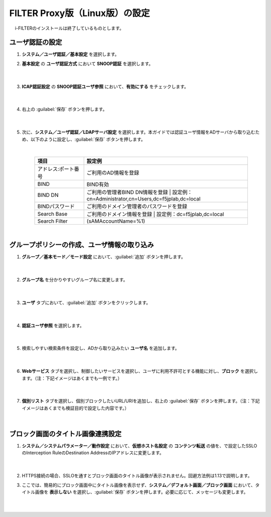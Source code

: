 FILTER Proxy版（Linux版）の設定
======================================

　 i-FILTERのインストールは終了しているものとします。

ユーザ認証の設定
---------------

#. **システム／ユーザ認証／基本設定** を選択します。   

#. **基本設定** の **ユーザ認証方式** において **SNOOP認証** を選択します。

    .. image:: images/mod11-1.png
    |  
#. **ICAP認証設定** の **SNOOP認証ユーザ参照** において、**有効にする** をチェックします。

    .. image:: images/mod11-2.png
    |  
#. 右上の :guilabel:`保存` ボタンを押します。

    .. image:: images/mod11-3.png
    |  
#. 次に、**システム／ユーザ認証／LDAPサーバ設定** を選択します。本ガイドでは認証ユーザ情報をADサーバから取り込むため、以下のように設定し、:guilabel:`保存` ボタンを押します。


    .. image:: images/mod11-4.png
    |
    .. csv-table:: 
         :header: "項目", "設定例"
         :widths: 15, 50

         "アドレス:ポート番号", "ご利用のAD情報を登録"
         "BIND", "BIND有効"
         "BIND DN","ご利用の管理者BIND DN情報を登録  |  設定例：cn=Administrator,cn=Users,dc=f5jplab,dc=local"
         "BINDパスワード","ご利用のドメイン管理者のパスワードを登録"
         "Search Base","ご利用のドメイン情報を登録  |  設定例：dc=f5jplab,dc=local"
         "Search Filter","(sAMAccountName=%1)"
    |  

グループポリシーの作成、ユーザ情報の取り込み
--------------------------------------

#. **グループ／基本モード／モード設定** において、:guilabel:`追加` ボタンを押します。

    .. image:: images/mod11-5.png
    | 
#. **グループ名** を分かりやすいグループ名に変更します。

    .. image:: images/mod11-6.png
    | 
#. **ユーザ** タブにおいて、:guilabel:`追加` ボタンをクリックします。

    .. image:: images/mod11-7.png
    | 
#. **認証ユーザ参照** を選択します。

    .. image:: images/mod11-8.png
    | 
#. 検索しやすい検索条件を設定し、ADから取り込みたい **ユーザ名** を追加します。

    .. image:: images/mod11-9.png
    | 
#. **Webサービス** タブを選択し、制御したいサービスを選択し、ユーザに利用不許可とする機能に対し、**ブロック** を選択します。（注：下記イメージはあくまでも一例です。）

    .. image:: images/mod11-10.png
    | 
#. **個別リスト** タブを選択し、個別ブロックしたいURL/URIを追加し、右上の :guilabel:`保存` ボタンを押します。（注：下記イメージはあくまでも検証目的で設定した内容です。）

    .. image:: images/mod11-11.png
    | 

ブロック画面のタイトル画像連携設定
--------------------------------------

#. **システム／システムパラメーター／動作設定** において、**仮想ホスト名設定** の **コンテンツ転送** の値を、で設定したSSLOのInterception RuleのDestination AddressのIPアドレスに変更します。

    .. image:: images/mod11-12.png
    |  
#. HTTPS接続の場合、SSLOを通すとブロック画面のタイトル画像が表示されません。回避方法例は1.13で説明します。

#. ここでは、簡易的にブロック画面中にタイトル画像を表示せず、**システム／デフォルト画面／ブロック画面** において、タイトル画像を **表示しない** を選択し、:guilabel:`保存` ボタンを押します。必要に応じて、メッセージも変更します。

    .. image:: images/mod11-13.png
    | 

